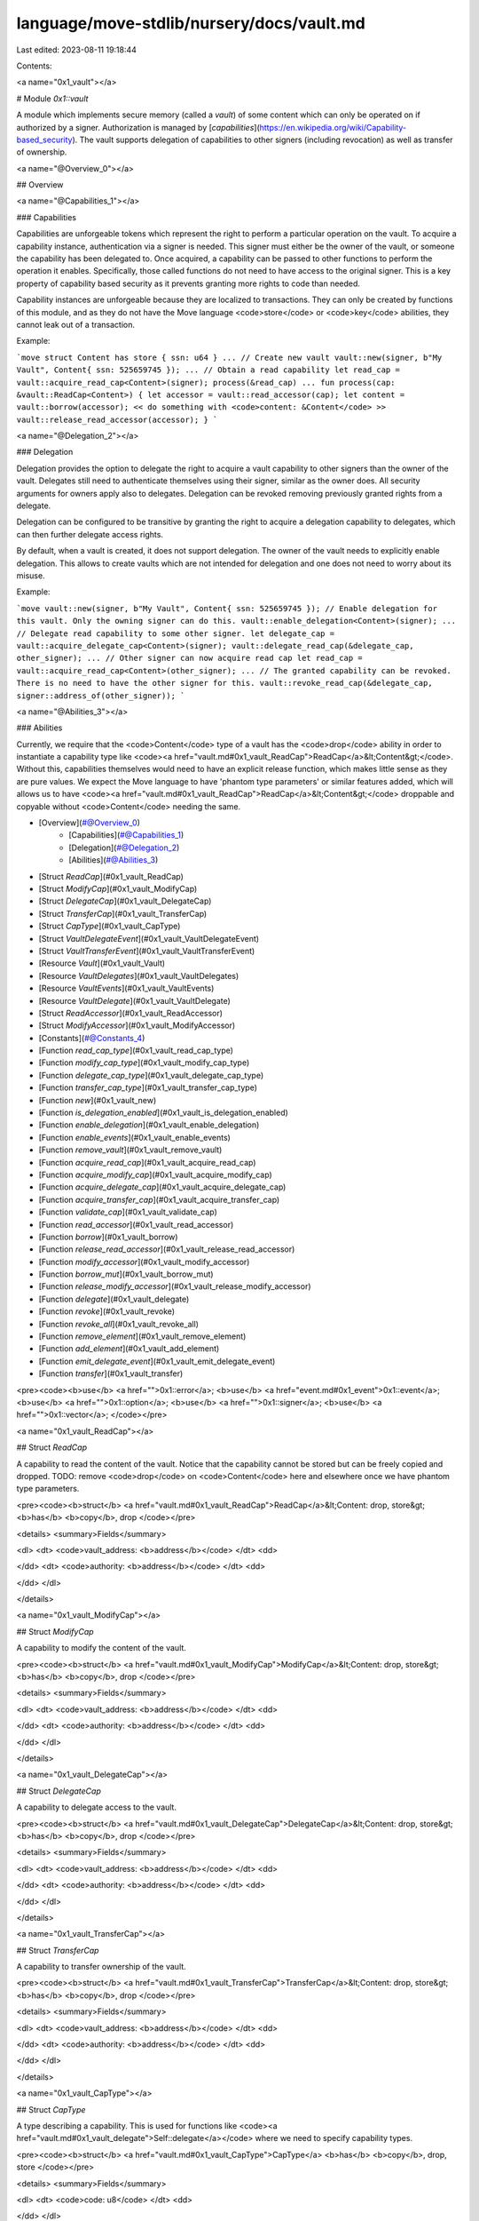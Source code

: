 language/move-stdlib/nursery/docs/vault.md
==========================================

Last edited: 2023-08-11 19:18:44

Contents:

.. code-block:: md

    
<a name="0x1_vault"></a>

# Module `0x1::vault`

A module which implements secure memory (called a *vault*) of some content which can only be operated
on if authorized by a signer. Authorization is managed by
[*capabilities*](https://en.wikipedia.org/wiki/Capability-based_security). The vault supports delegation
of capabilities to other signers (including revocation) as well as transfer of ownership.


<a name="@Overview_0"></a>

## Overview



<a name="@Capabilities_1"></a>

### Capabilities


Capabilities are unforgeable tokens which represent the right to perform a particular
operation on the vault. To acquire a capability instance, authentication via a signer is needed.
This signer must either be the owner of the vault, or someone the capability has been delegated to.
Once acquired, a capability can be passed to other functions to perform the operation it enables.
Specifically, those called functions do not need to have access to the original signer. This is a key
property of capability based security as it prevents granting more rights to code than needed.

Capability instances are unforgeable because they are localized to transactions. They can only be
created by functions of this module, and as they do not have the Move language <code>store</code> or <code>key</code> abilities,
they cannot leak out of a transaction.

Example:

```move
struct Content has store { ssn: u64 }
...
// Create new vault
vault::new(signer, b"My Vault", Content{ ssn: 525659745 });
...
// Obtain a read capability
let read_cap = vault::acquire_read_cap<Content>(signer);
process(&read_cap)
...
fun process(cap: &vault::ReadCap<Content>) {
let accessor = vault::read_accessor(cap);
let content = vault::borrow(accessor);
<< do something with <code>content: &Content</code> >>
vault::release_read_accessor(accessor);
}
```


<a name="@Delegation_2"></a>

### Delegation


Delegation provides the option to delegate the right to acquire a vault capability to other
signers than the owner of the vault. Delegates still need to authenticate themselves using their
signer, similar as the owner does. All security arguments for owners apply also to delegates.
Delegation can be revoked removing previously granted rights from a delegate.

Delegation can be configured to be transitive by granting the right to acquire a delegation capability
to delegates, which can then further delegate access rights.

By default, when a vault is created, it does not support delegation. The owner of the vault
needs to explicitly enable delegation. This allows to create vaults which are not intended for delegation
and one does not need to worry about its misuse.

Example:

```move
vault::new(signer, b"My Vault", Content{ ssn: 525659745 });
// Enable delegation for this vault. Only the owning signer can do this.
vault::enable_delegation<Content>(signer);
...
// Delegate read capability to some other signer.
let delegate_cap = vault::acquire_delegate_cap<Content>(signer);
vault::delegate_read_cap(&delegate_cap, other_signer);
...
// Other signer can now acquire read cap
let read_cap = vault::acquire_read_cap<Content>(other_signer);
...
// The granted capability can be revoked. There is no need to have the other signer for this.
vault::revoke_read_cap(&delegate_cap, signer::address_of(other_signer));
```


<a name="@Abilities_3"></a>

### Abilities


Currently, we require that the <code>Content</code> type of a vault has the <code>drop</code> ability in order to instantiate
a capability type like <code><a href="vault.md#0x1_vault_ReadCap">ReadCap</a>&lt;Content&gt;</code>. Without this, capabilities themselves would need to have an
explicit release function, which makes little sense as they are pure values. We expect the Move
language to have 'phantom type parameters' or similar features added, which will allows us to have
<code><a href="vault.md#0x1_vault_ReadCap">ReadCap</a>&lt;Content&gt;</code> droppable and copyable without <code>Content</code> needing the same.


-  [Overview](#@Overview_0)
    -  [Capabilities](#@Capabilities_1)
    -  [Delegation](#@Delegation_2)
    -  [Abilities](#@Abilities_3)
-  [Struct `ReadCap`](#0x1_vault_ReadCap)
-  [Struct `ModifyCap`](#0x1_vault_ModifyCap)
-  [Struct `DelegateCap`](#0x1_vault_DelegateCap)
-  [Struct `TransferCap`](#0x1_vault_TransferCap)
-  [Struct `CapType`](#0x1_vault_CapType)
-  [Struct `VaultDelegateEvent`](#0x1_vault_VaultDelegateEvent)
-  [Struct `VaultTransferEvent`](#0x1_vault_VaultTransferEvent)
-  [Resource `Vault`](#0x1_vault_Vault)
-  [Resource `VaultDelegates`](#0x1_vault_VaultDelegates)
-  [Resource `VaultEvents`](#0x1_vault_VaultEvents)
-  [Resource `VaultDelegate`](#0x1_vault_VaultDelegate)
-  [Struct `ReadAccessor`](#0x1_vault_ReadAccessor)
-  [Struct `ModifyAccessor`](#0x1_vault_ModifyAccessor)
-  [Constants](#@Constants_4)
-  [Function `read_cap_type`](#0x1_vault_read_cap_type)
-  [Function `modify_cap_type`](#0x1_vault_modify_cap_type)
-  [Function `delegate_cap_type`](#0x1_vault_delegate_cap_type)
-  [Function `transfer_cap_type`](#0x1_vault_transfer_cap_type)
-  [Function `new`](#0x1_vault_new)
-  [Function `is_delegation_enabled`](#0x1_vault_is_delegation_enabled)
-  [Function `enable_delegation`](#0x1_vault_enable_delegation)
-  [Function `enable_events`](#0x1_vault_enable_events)
-  [Function `remove_vault`](#0x1_vault_remove_vault)
-  [Function `acquire_read_cap`](#0x1_vault_acquire_read_cap)
-  [Function `acquire_modify_cap`](#0x1_vault_acquire_modify_cap)
-  [Function `acquire_delegate_cap`](#0x1_vault_acquire_delegate_cap)
-  [Function `acquire_transfer_cap`](#0x1_vault_acquire_transfer_cap)
-  [Function `validate_cap`](#0x1_vault_validate_cap)
-  [Function `read_accessor`](#0x1_vault_read_accessor)
-  [Function `borrow`](#0x1_vault_borrow)
-  [Function `release_read_accessor`](#0x1_vault_release_read_accessor)
-  [Function `modify_accessor`](#0x1_vault_modify_accessor)
-  [Function `borrow_mut`](#0x1_vault_borrow_mut)
-  [Function `release_modify_accessor`](#0x1_vault_release_modify_accessor)
-  [Function `delegate`](#0x1_vault_delegate)
-  [Function `revoke`](#0x1_vault_revoke)
-  [Function `revoke_all`](#0x1_vault_revoke_all)
-  [Function `remove_element`](#0x1_vault_remove_element)
-  [Function `add_element`](#0x1_vault_add_element)
-  [Function `emit_delegate_event`](#0x1_vault_emit_delegate_event)
-  [Function `transfer`](#0x1_vault_transfer)


<pre><code><b>use</b> <a href="">0x1::error</a>;
<b>use</b> <a href="event.md#0x1_event">0x1::event</a>;
<b>use</b> <a href="">0x1::option</a>;
<b>use</b> <a href="">0x1::signer</a>;
<b>use</b> <a href="">0x1::vector</a>;
</code></pre>



<a name="0x1_vault_ReadCap"></a>

## Struct `ReadCap`

A capability to read the content of the vault. Notice that the capability cannot be
stored but can be freely copied and dropped.
TODO: remove <code>drop</code> on <code>Content</code> here and elsewhere once we have phantom type parameters.


<pre><code><b>struct</b> <a href="vault.md#0x1_vault_ReadCap">ReadCap</a>&lt;Content: drop, store&gt; <b>has</b> <b>copy</b>, drop
</code></pre>



<details>
<summary>Fields</summary>


<dl>
<dt>
<code>vault_address: <b>address</b></code>
</dt>
<dd>

</dd>
<dt>
<code>authority: <b>address</b></code>
</dt>
<dd>

</dd>
</dl>


</details>

<a name="0x1_vault_ModifyCap"></a>

## Struct `ModifyCap`

A capability to modify the content of the vault.


<pre><code><b>struct</b> <a href="vault.md#0x1_vault_ModifyCap">ModifyCap</a>&lt;Content: drop, store&gt; <b>has</b> <b>copy</b>, drop
</code></pre>



<details>
<summary>Fields</summary>


<dl>
<dt>
<code>vault_address: <b>address</b></code>
</dt>
<dd>

</dd>
<dt>
<code>authority: <b>address</b></code>
</dt>
<dd>

</dd>
</dl>


</details>

<a name="0x1_vault_DelegateCap"></a>

## Struct `DelegateCap`

A capability to delegate access to the vault.


<pre><code><b>struct</b> <a href="vault.md#0x1_vault_DelegateCap">DelegateCap</a>&lt;Content: drop, store&gt; <b>has</b> <b>copy</b>, drop
</code></pre>



<details>
<summary>Fields</summary>


<dl>
<dt>
<code>vault_address: <b>address</b></code>
</dt>
<dd>

</dd>
<dt>
<code>authority: <b>address</b></code>
</dt>
<dd>

</dd>
</dl>


</details>

<a name="0x1_vault_TransferCap"></a>

## Struct `TransferCap`

A capability to transfer ownership of the vault.


<pre><code><b>struct</b> <a href="vault.md#0x1_vault_TransferCap">TransferCap</a>&lt;Content: drop, store&gt; <b>has</b> <b>copy</b>, drop
</code></pre>



<details>
<summary>Fields</summary>


<dl>
<dt>
<code>vault_address: <b>address</b></code>
</dt>
<dd>

</dd>
<dt>
<code>authority: <b>address</b></code>
</dt>
<dd>

</dd>
</dl>


</details>

<a name="0x1_vault_CapType"></a>

## Struct `CapType`

A type describing a capability. This is used for functions like <code><a href="vault.md#0x1_vault_delegate">Self::delegate</a></code> where we need to
specify capability types.


<pre><code><b>struct</b> <a href="vault.md#0x1_vault_CapType">CapType</a> <b>has</b> <b>copy</b>, drop, store
</code></pre>



<details>
<summary>Fields</summary>


<dl>
<dt>
<code>code: u8</code>
</dt>
<dd>

</dd>
</dl>


</details>

<a name="0x1_vault_VaultDelegateEvent"></a>

## Struct `VaultDelegateEvent`

An event which we generate on vault access delegation or revocation if event generation is enabled.


<pre><code><b>struct</b> <a href="vault.md#0x1_vault_VaultDelegateEvent">VaultDelegateEvent</a> <b>has</b> drop, store
</code></pre>



<details>
<summary>Fields</summary>


<dl>
<dt>
<code>metadata: <a href="">vector</a>&lt;u8&gt;</code>
</dt>
<dd>

</dd>
<dt>
<code>vault_address: <b>address</b></code>
</dt>
<dd>

</dd>
<dt>
<code>authority: <b>address</b></code>
</dt>
<dd>

</dd>
<dt>
<code>delegate: <b>address</b></code>
</dt>
<dd>

</dd>
<dt>
<code>cap: <a href="vault.md#0x1_vault_CapType">vault::CapType</a></code>
</dt>
<dd>

</dd>
<dt>
<code>is_revoked: bool</code>
</dt>
<dd>

</dd>
</dl>


</details>

<a name="0x1_vault_VaultTransferEvent"></a>

## Struct `VaultTransferEvent`

An event which we generate on vault transfer if event generation is enabled.


<pre><code><b>struct</b> <a href="vault.md#0x1_vault_VaultTransferEvent">VaultTransferEvent</a> <b>has</b> drop, store
</code></pre>



<details>
<summary>Fields</summary>


<dl>
<dt>
<code>metadata: <a href="">vector</a>&lt;u8&gt;</code>
</dt>
<dd>

</dd>
<dt>
<code>vault_address: <b>address</b></code>
</dt>
<dd>

</dd>
<dt>
<code>authority: <b>address</b></code>
</dt>
<dd>

</dd>
<dt>
<code>new_vault_address: <b>address</b></code>
</dt>
<dd>

</dd>
</dl>


</details>

<a name="0x1_vault_Vault"></a>

## Resource `Vault`

Private. The vault representation.


<pre><code><b>struct</b> <a href="vault.md#0x1_vault_Vault">Vault</a>&lt;Content: store&gt; <b>has</b> key
</code></pre>



<details>
<summary>Fields</summary>


<dl>
<dt>
<code>content: <a href="_Option">option::Option</a>&lt;Content&gt;</code>
</dt>
<dd>
 The content. If the option is empty, the content is currently moved into an
 accessor in order to work with it.
</dd>
</dl>


</details>

<a name="0x1_vault_VaultDelegates"></a>

## Resource `VaultDelegates`

Private. If the vault supports delegation, information about the delegates.


<pre><code><b>struct</b> <a href="vault.md#0x1_vault_VaultDelegates">VaultDelegates</a>&lt;Content: store&gt; <b>has</b> key
</code></pre>



<details>
<summary>Fields</summary>


<dl>
<dt>
<code>delegates: <a href="">vector</a>&lt;<b>address</b>&gt;</code>
</dt>
<dd>
 The currently authorized delegates.
</dd>
</dl>


</details>

<a name="0x1_vault_VaultEvents"></a>

## Resource `VaultEvents`

Private. If event generation is enabled, contains the event generators.


<pre><code><b>struct</b> <a href="vault.md#0x1_vault_VaultEvents">VaultEvents</a>&lt;Content: store&gt; <b>has</b> key
</code></pre>



<details>
<summary>Fields</summary>


<dl>
<dt>
<code>metadata: <a href="">vector</a>&lt;u8&gt;</code>
</dt>
<dd>
 Metadata which identifies this vault. This information is used
 in events generated by this module.
</dd>
<dt>
<code>delegate_events: <a href="event.md#0x1_event_EventHandle">event::EventHandle</a>&lt;<a href="vault.md#0x1_vault_VaultDelegateEvent">vault::VaultDelegateEvent</a>&gt;</code>
</dt>
<dd>
 Event handle for vault delegation.
</dd>
<dt>
<code>transfer_events: <a href="event.md#0x1_event_EventHandle">event::EventHandle</a>&lt;<a href="vault.md#0x1_vault_VaultTransferEvent">vault::VaultTransferEvent</a>&gt;</code>
</dt>
<dd>
 Event handle for vault transfer.
</dd>
</dl>


</details>

<a name="0x1_vault_VaultDelegate"></a>

## Resource `VaultDelegate`

Private. A value stored at a delegates address pointing to the owner of the vault. Also
describes the capabilities granted to this delegate.


<pre><code><b>struct</b> <a href="vault.md#0x1_vault_VaultDelegate">VaultDelegate</a>&lt;Content: store&gt; <b>has</b> key
</code></pre>



<details>
<summary>Fields</summary>


<dl>
<dt>
<code>vault_address: <b>address</b></code>
</dt>
<dd>

</dd>
<dt>
<code>granted_caps: <a href="">vector</a>&lt;<a href="vault.md#0x1_vault_CapType">vault::CapType</a>&gt;</code>
</dt>
<dd>

</dd>
</dl>


</details>

<a name="0x1_vault_ReadAccessor"></a>

## Struct `ReadAccessor`

A read accessor for the content of the vault.


<pre><code><b>struct</b> <a href="vault.md#0x1_vault_ReadAccessor">ReadAccessor</a>&lt;Content: drop, store&gt;
</code></pre>



<details>
<summary>Fields</summary>


<dl>
<dt>
<code>content: Content</code>
</dt>
<dd>

</dd>
<dt>
<code>vault_address: <b>address</b></code>
</dt>
<dd>

</dd>
</dl>


</details>

<a name="0x1_vault_ModifyAccessor"></a>

## Struct `ModifyAccessor`

A modify accessor for the content of the vault.


<pre><code><b>struct</b> <a href="vault.md#0x1_vault_ModifyAccessor">ModifyAccessor</a>&lt;Content: drop, store&gt;
</code></pre>



<details>
<summary>Fields</summary>


<dl>
<dt>
<code>content: Content</code>
</dt>
<dd>

</dd>
<dt>
<code>vault_address: <b>address</b></code>
</dt>
<dd>

</dd>
</dl>


</details>

<a name="@Constants_4"></a>

## Constants


<a name="0x1_vault_EDELEGATE"></a>



<pre><code><b>const</b> <a href="vault.md#0x1_vault_EDELEGATE">EDELEGATE</a>: u64 = 1;
</code></pre>



<a name="0x1_vault_EACCESSOR_INCONSISTENCY"></a>



<pre><code><b>const</b> <a href="vault.md#0x1_vault_EACCESSOR_INCONSISTENCY">EACCESSOR_INCONSISTENCY</a>: u64 = 3;
</code></pre>



<a name="0x1_vault_EACCESSOR_IN_USE"></a>



<pre><code><b>const</b> <a href="vault.md#0x1_vault_EACCESSOR_IN_USE">EACCESSOR_IN_USE</a>: u64 = 2;
</code></pre>



<a name="0x1_vault_EDELEGATE_TO_SELF"></a>



<pre><code><b>const</b> <a href="vault.md#0x1_vault_EDELEGATE_TO_SELF">EDELEGATE_TO_SELF</a>: u64 = 4;
</code></pre>



<a name="0x1_vault_EDELEGATION_NOT_ENABLED"></a>



<pre><code><b>const</b> <a href="vault.md#0x1_vault_EDELEGATION_NOT_ENABLED">EDELEGATION_NOT_ENABLED</a>: u64 = 5;
</code></pre>



<a name="0x1_vault_EEVENT"></a>



<pre><code><b>const</b> <a href="vault.md#0x1_vault_EEVENT">EEVENT</a>: u64 = 6;
</code></pre>



<a name="0x1_vault_EVAULT"></a>



<pre><code><b>const</b> <a href="vault.md#0x1_vault_EVAULT">EVAULT</a>: u64 = 0;
</code></pre>



<a name="0x1_vault_read_cap_type"></a>

## Function `read_cap_type`

Creates a read capability type.


<pre><code><b>public</b> <b>fun</b> <a href="vault.md#0x1_vault_read_cap_type">read_cap_type</a>(): <a href="vault.md#0x1_vault_CapType">vault::CapType</a>
</code></pre>



<details>
<summary>Implementation</summary>


<pre><code><b>public</b> <b>fun</b> <a href="vault.md#0x1_vault_read_cap_type">read_cap_type</a>(): <a href="vault.md#0x1_vault_CapType">CapType</a> { <a href="vault.md#0x1_vault_CapType">CapType</a>{ code : 0 } }
</code></pre>



</details>

<a name="0x1_vault_modify_cap_type"></a>

## Function `modify_cap_type`

Creates a modify  capability type.


<pre><code><b>public</b> <b>fun</b> <a href="vault.md#0x1_vault_modify_cap_type">modify_cap_type</a>(): <a href="vault.md#0x1_vault_CapType">vault::CapType</a>
</code></pre>



<details>
<summary>Implementation</summary>


<pre><code><b>public</b> <b>fun</b> <a href="vault.md#0x1_vault_modify_cap_type">modify_cap_type</a>(): <a href="vault.md#0x1_vault_CapType">CapType</a> { <a href="vault.md#0x1_vault_CapType">CapType</a>{ code : 1 } }
</code></pre>



</details>

<a name="0x1_vault_delegate_cap_type"></a>

## Function `delegate_cap_type`

Creates a delegate  capability type.


<pre><code><b>public</b> <b>fun</b> <a href="vault.md#0x1_vault_delegate_cap_type">delegate_cap_type</a>(): <a href="vault.md#0x1_vault_CapType">vault::CapType</a>
</code></pre>



<details>
<summary>Implementation</summary>


<pre><code><b>public</b> <b>fun</b> <a href="vault.md#0x1_vault_delegate_cap_type">delegate_cap_type</a>(): <a href="vault.md#0x1_vault_CapType">CapType</a> { <a href="vault.md#0x1_vault_CapType">CapType</a>{ code : 2 } }
</code></pre>



</details>

<a name="0x1_vault_transfer_cap_type"></a>

## Function `transfer_cap_type`

Creates a transfer  capability type.


<pre><code><b>public</b> <b>fun</b> <a href="vault.md#0x1_vault_transfer_cap_type">transfer_cap_type</a>(): <a href="vault.md#0x1_vault_CapType">vault::CapType</a>
</code></pre>



<details>
<summary>Implementation</summary>


<pre><code><b>public</b> <b>fun</b> <a href="vault.md#0x1_vault_transfer_cap_type">transfer_cap_type</a>(): <a href="vault.md#0x1_vault_CapType">CapType</a> { <a href="vault.md#0x1_vault_CapType">CapType</a>{ code : 3 } }
</code></pre>



</details>

<a name="0x1_vault_new"></a>

## Function `new`

Creates new vault for the given signer. The vault is populated with the <code>initial_content</code>.


<pre><code><b>public</b> <b>fun</b> <a href="vault.md#0x1_vault_new">new</a>&lt;Content: store&gt;(owner: &<a href="">signer</a>, initial_content: Content)
</code></pre>



<details>
<summary>Implementation</summary>


<pre><code><b>public</b> <b>fun</b> <a href="vault.md#0x1_vault_new">new</a>&lt;Content: store&gt;(owner: &<a href="">signer</a>,  initial_content: Content) {
    <b>let</b> addr = <a href="_address_of">signer::address_of</a>(owner);
    <b>assert</b>!(!<b>exists</b>&lt;<a href="vault.md#0x1_vault_Vault">Vault</a>&lt;Content&gt;&gt;(addr), <a href="_already_exists">error::already_exists</a>(<a href="vault.md#0x1_vault_EVAULT">EVAULT</a>));
    <b>move_to</b>&lt;<a href="vault.md#0x1_vault_Vault">Vault</a>&lt;Content&gt;&gt;(
        owner,
        <a href="vault.md#0x1_vault_Vault">Vault</a>{
            content: <a href="_some">option::some</a>(initial_content)
        }
    )
}
</code></pre>



</details>

<a name="0x1_vault_is_delegation_enabled"></a>

## Function `is_delegation_enabled`

Returns <code><b>true</b></code> if the delegation functionality has been enabled.
Returns <code><b>false</b></code> otherwise.


<pre><code><b>public</b> <b>fun</b> <a href="vault.md#0x1_vault_is_delegation_enabled">is_delegation_enabled</a>&lt;Content: store&gt;(owner: &<a href="">signer</a>): bool
</code></pre>



<details>
<summary>Implementation</summary>


<pre><code><b>public</b> <b>fun</b> <a href="vault.md#0x1_vault_is_delegation_enabled">is_delegation_enabled</a>&lt;Content: store&gt;(owner: &<a href="">signer</a>): bool {
    <b>let</b> addr = <a href="_address_of">signer::address_of</a>(owner);
    <b>assert</b>!(<b>exists</b>&lt;<a href="vault.md#0x1_vault_Vault">Vault</a>&lt;Content&gt;&gt;(addr), <a href="_not_found">error::not_found</a>(<a href="vault.md#0x1_vault_EVAULT">EVAULT</a>));
    <b>exists</b>&lt;<a href="vault.md#0x1_vault_VaultDelegates">VaultDelegates</a>&lt;Content&gt;&gt;(addr)
}
</code></pre>



</details>

<a name="0x1_vault_enable_delegation"></a>

## Function `enable_delegation`

Enables delegation functionality for this vault. By default, vaults to not support delegation.


<pre><code><b>public</b> <b>fun</b> <a href="vault.md#0x1_vault_enable_delegation">enable_delegation</a>&lt;Content: store&gt;(owner: &<a href="">signer</a>)
</code></pre>



<details>
<summary>Implementation</summary>


<pre><code><b>public</b> <b>fun</b> <a href="vault.md#0x1_vault_enable_delegation">enable_delegation</a>&lt;Content: store&gt;(owner: &<a href="">signer</a>) {
    <b>assert</b>!(!<a href="vault.md#0x1_vault_is_delegation_enabled">is_delegation_enabled</a>&lt;Content&gt;(owner), <a href="_already_exists">error::already_exists</a>(<a href="vault.md#0x1_vault_EDELEGATE">EDELEGATE</a>));
    <b>move_to</b>&lt;<a href="vault.md#0x1_vault_VaultDelegates">VaultDelegates</a>&lt;Content&gt;&gt;(owner, <a href="vault.md#0x1_vault_VaultDelegates">VaultDelegates</a>{delegates: <a href="_empty">vector::empty</a>()})
}
</code></pre>



</details>

<a name="0x1_vault_enable_events"></a>

## Function `enable_events`

Enables event generation for this vault. This passed metadata is used to identify
the vault in events.


<pre><code><b>public</b> <b>fun</b> <a href="vault.md#0x1_vault_enable_events">enable_events</a>&lt;Content: store&gt;(owner: &<a href="">signer</a>, metadata: <a href="">vector</a>&lt;u8&gt;)
</code></pre>



<details>
<summary>Implementation</summary>


<pre><code><b>public</b> <b>fun</b> <a href="vault.md#0x1_vault_enable_events">enable_events</a>&lt;Content: store&gt;(owner: &<a href="">signer</a>, metadata: <a href="">vector</a>&lt;u8&gt;) {
    <b>let</b> addr = <a href="_address_of">signer::address_of</a>(owner);
    <b>assert</b>!(<b>exists</b>&lt;<a href="vault.md#0x1_vault_Vault">Vault</a>&lt;Content&gt;&gt;(addr), <a href="_not_found">error::not_found</a>(<a href="vault.md#0x1_vault_EVAULT">EVAULT</a>));
    <b>assert</b>!(!<b>exists</b>&lt;<a href="vault.md#0x1_vault_VaultEvents">VaultEvents</a>&lt;Content&gt;&gt;(addr), <a href="_already_exists">error::already_exists</a>(<a href="vault.md#0x1_vault_EEVENT">EEVENT</a>));
    <b>move_to</b>&lt;<a href="vault.md#0x1_vault_VaultEvents">VaultEvents</a>&lt;Content&gt;&gt;(
        owner,
        <a href="vault.md#0x1_vault_VaultEvents">VaultEvents</a>{
            metadata,
            delegate_events: <a href="event.md#0x1_event_new_event_handle">event::new_event_handle</a>&lt;<a href="vault.md#0x1_vault_VaultDelegateEvent">VaultDelegateEvent</a>&gt;(owner),
            transfer_events: <a href="event.md#0x1_event_new_event_handle">event::new_event_handle</a>&lt;<a href="vault.md#0x1_vault_VaultTransferEvent">VaultTransferEvent</a>&gt;(owner),
        }
    );
}
</code></pre>



</details>

<a name="0x1_vault_remove_vault"></a>

## Function `remove_vault`

Removes a vault and all its associated data, returning the current content. In order for
this to succeed, there must be no active accessor for the vault.


<pre><code><b>public</b> <b>fun</b> <a href="vault.md#0x1_vault_remove_vault">remove_vault</a>&lt;Content: drop, store&gt;(owner: &<a href="">signer</a>): Content
</code></pre>



<details>
<summary>Implementation</summary>


<pre><code><b>public</b> <b>fun</b> <a href="vault.md#0x1_vault_remove_vault">remove_vault</a>&lt;Content: store + drop&gt;(owner: &<a href="">signer</a>): Content
<b>acquires</b> <a href="vault.md#0x1_vault_Vault">Vault</a>, <a href="vault.md#0x1_vault_VaultDelegates">VaultDelegates</a>, <a href="vault.md#0x1_vault_VaultDelegate">VaultDelegate</a>, <a href="vault.md#0x1_vault_VaultEvents">VaultEvents</a> {
    <b>let</b> addr = <a href="_address_of">signer::address_of</a>(owner);
    <b>assert</b>!(<b>exists</b>&lt;<a href="vault.md#0x1_vault_Vault">Vault</a>&lt;Content&gt;&gt;(addr), <a href="_not_found">error::not_found</a>(<a href="vault.md#0x1_vault_EVAULT">EVAULT</a>));
    <b>let</b> <a href="vault.md#0x1_vault_Vault">Vault</a>{content} = <b>move_from</b>&lt;<a href="vault.md#0x1_vault_Vault">Vault</a>&lt;Content&gt;&gt;(addr);
    <b>assert</b>!(<a href="_is_some">option::is_some</a>(&content), <a href="_invalid_state">error::invalid_state</a>(<a href="vault.md#0x1_vault_EACCESSOR_IN_USE">EACCESSOR_IN_USE</a>));

    <b>if</b> (<b>exists</b>&lt;<a href="vault.md#0x1_vault_VaultDelegates">VaultDelegates</a>&lt;Content&gt;&gt;(addr)) {
        <b>let</b> delegate_cap = <a href="vault.md#0x1_vault_DelegateCap">DelegateCap</a>&lt;Content&gt;{vault_address: addr, authority: addr};
        <a href="vault.md#0x1_vault_revoke_all">revoke_all</a>(&delegate_cap);
    };
    <b>if</b> (<b>exists</b>&lt;<a href="vault.md#0x1_vault_VaultEvents">VaultEvents</a>&lt;Content&gt;&gt;(addr)) {
        <b>let</b> <a href="vault.md#0x1_vault_VaultEvents">VaultEvents</a>{metadata: _metadata, delegate_events, transfer_events} =
            <b>move_from</b>&lt;<a href="vault.md#0x1_vault_VaultEvents">VaultEvents</a>&lt;Content&gt;&gt;(addr);
        <a href="event.md#0x1_event_destroy_handle">event::destroy_handle</a>(delegate_events);
        <a href="event.md#0x1_event_destroy_handle">event::destroy_handle</a>(transfer_events);
    };

    <a href="_extract">option::extract</a>(&<b>mut</b> content)
}
</code></pre>



</details>

<a name="0x1_vault_acquire_read_cap"></a>

## Function `acquire_read_cap`

Acquires the capability to read the vault. The passed signer must either be the owner
of the vault or a delegate with appropriate access.


<pre><code><b>public</b> <b>fun</b> <a href="vault.md#0x1_vault_acquire_read_cap">acquire_read_cap</a>&lt;Content: drop, store&gt;(requester: &<a href="">signer</a>): <a href="vault.md#0x1_vault_ReadCap">vault::ReadCap</a>&lt;Content&gt;
</code></pre>



<details>
<summary>Implementation</summary>


<pre><code><b>public</b> <b>fun</b> <a href="vault.md#0x1_vault_acquire_read_cap">acquire_read_cap</a>&lt;Content: store + drop&gt;(requester: &<a href="">signer</a>): <a href="vault.md#0x1_vault_ReadCap">ReadCap</a>&lt;Content&gt;
<b>acquires</b> <a href="vault.md#0x1_vault_VaultDelegate">VaultDelegate</a> {
    <b>let</b> (vault_address, authority) = <a href="vault.md#0x1_vault_validate_cap">validate_cap</a>&lt;Content&gt;(requester, <a href="vault.md#0x1_vault_read_cap_type">read_cap_type</a>());
    <a href="vault.md#0x1_vault_ReadCap">ReadCap</a>{ vault_address, authority }
}
</code></pre>



</details>

<a name="0x1_vault_acquire_modify_cap"></a>

## Function `acquire_modify_cap`

Acquires the capability to modify the vault. The passed signer must either be the owner
of the vault or a delegate with appropriate access.


<pre><code><b>public</b> <b>fun</b> <a href="vault.md#0x1_vault_acquire_modify_cap">acquire_modify_cap</a>&lt;Content: drop, store&gt;(requester: &<a href="">signer</a>): <a href="vault.md#0x1_vault_ModifyCap">vault::ModifyCap</a>&lt;Content&gt;
</code></pre>



<details>
<summary>Implementation</summary>


<pre><code><b>public</b> <b>fun</b> <a href="vault.md#0x1_vault_acquire_modify_cap">acquire_modify_cap</a>&lt;Content: store + drop&gt;(requester: &<a href="">signer</a>): <a href="vault.md#0x1_vault_ModifyCap">ModifyCap</a>&lt;Content&gt;
<b>acquires</b> <a href="vault.md#0x1_vault_VaultDelegate">VaultDelegate</a> {
    <b>let</b> (vault_address, authority) = <a href="vault.md#0x1_vault_validate_cap">validate_cap</a>&lt;Content&gt;(requester, <a href="vault.md#0x1_vault_modify_cap_type">modify_cap_type</a>());
    <a href="vault.md#0x1_vault_ModifyCap">ModifyCap</a>{ vault_address, authority }
}
</code></pre>



</details>

<a name="0x1_vault_acquire_delegate_cap"></a>

## Function `acquire_delegate_cap`

Acquires the capability to delegate access to the vault. The passed signer must either be the owner
of the vault or a delegate with appropriate access.


<pre><code><b>public</b> <b>fun</b> <a href="vault.md#0x1_vault_acquire_delegate_cap">acquire_delegate_cap</a>&lt;Content: drop, store&gt;(requester: &<a href="">signer</a>): <a href="vault.md#0x1_vault_DelegateCap">vault::DelegateCap</a>&lt;Content&gt;
</code></pre>



<details>
<summary>Implementation</summary>


<pre><code><b>public</b> <b>fun</b> <a href="vault.md#0x1_vault_acquire_delegate_cap">acquire_delegate_cap</a>&lt;Content: store + drop&gt;(requester: &<a href="">signer</a>): <a href="vault.md#0x1_vault_DelegateCap">DelegateCap</a>&lt;Content&gt;
<b>acquires</b> <a href="vault.md#0x1_vault_VaultDelegate">VaultDelegate</a> {
    <b>let</b> (vault_address, authority) = <a href="vault.md#0x1_vault_validate_cap">validate_cap</a>&lt;Content&gt;(requester, <a href="vault.md#0x1_vault_delegate_cap_type">delegate_cap_type</a>());
    <a href="vault.md#0x1_vault_DelegateCap">DelegateCap</a>{ vault_address, authority }
}
</code></pre>



</details>

<a name="0x1_vault_acquire_transfer_cap"></a>

## Function `acquire_transfer_cap`

Acquires the capability to transfer the vault. The passed signer must either be the owner
of the vault or a delegate with appropriate access.


<pre><code><b>public</b> <b>fun</b> <a href="vault.md#0x1_vault_acquire_transfer_cap">acquire_transfer_cap</a>&lt;Content: drop, store&gt;(requester: &<a href="">signer</a>): <a href="vault.md#0x1_vault_TransferCap">vault::TransferCap</a>&lt;Content&gt;
</code></pre>



<details>
<summary>Implementation</summary>


<pre><code><b>public</b> <b>fun</b> <a href="vault.md#0x1_vault_acquire_transfer_cap">acquire_transfer_cap</a>&lt;Content: store + drop&gt;(requester: &<a href="">signer</a>): <a href="vault.md#0x1_vault_TransferCap">TransferCap</a>&lt;Content&gt;
<b>acquires</b> <a href="vault.md#0x1_vault_VaultDelegate">VaultDelegate</a> {
    <b>let</b> (vault_address, authority) = <a href="vault.md#0x1_vault_validate_cap">validate_cap</a>&lt;Content&gt;(requester, <a href="vault.md#0x1_vault_transfer_cap_type">transfer_cap_type</a>());
    <a href="vault.md#0x1_vault_TransferCap">TransferCap</a>{ vault_address, authority }
}
</code></pre>



</details>

<a name="0x1_vault_validate_cap"></a>

## Function `validate_cap`

Private. Validates whether a capability can be acquired by the given signer. Returns the
pair of the vault address and the used authority.


<pre><code><b>fun</b> <a href="vault.md#0x1_vault_validate_cap">validate_cap</a>&lt;Content: drop, store&gt;(requester: &<a href="">signer</a>, cap: <a href="vault.md#0x1_vault_CapType">vault::CapType</a>): (<b>address</b>, <b>address</b>)
</code></pre>



<details>
<summary>Implementation</summary>


<pre><code><b>fun</b> <a href="vault.md#0x1_vault_validate_cap">validate_cap</a>&lt;Content: store + drop&gt;(requester: &<a href="">signer</a>, cap: <a href="vault.md#0x1_vault_CapType">CapType</a>): (<b>address</b>, <b>address</b>)
<b>acquires</b> <a href="vault.md#0x1_vault_VaultDelegate">VaultDelegate</a> {
    <b>let</b> addr = <a href="_address_of">signer::address_of</a>(requester);
    <b>if</b> (<b>exists</b>&lt;<a href="vault.md#0x1_vault_VaultDelegate">VaultDelegate</a>&lt;Content&gt;&gt;(addr)) {
        // The <a href="">signer</a> is a delegate. Check it's granted capabilities.
        <b>let</b> delegate = <b>borrow_global</b>&lt;<a href="vault.md#0x1_vault_VaultDelegate">VaultDelegate</a>&lt;Content&gt;&gt;(addr);
        <b>assert</b>!(<a href="_contains">vector::contains</a>(&delegate.granted_caps, &cap), <a href="_permission_denied">error::permission_denied</a>(<a href="vault.md#0x1_vault_EDELEGATE">EDELEGATE</a>));
        (delegate.vault_address, addr)
    } <b>else</b> {
        // If it is not a delegate, it must be the owner <b>to</b> succeed.
        <b>assert</b>!(<b>exists</b>&lt;<a href="vault.md#0x1_vault_Vault">Vault</a>&lt;Content&gt;&gt;(addr), <a href="_not_found">error::not_found</a>(<a href="vault.md#0x1_vault_EVAULT">EVAULT</a>));
        (addr, addr)
    }
}
</code></pre>



</details>

<a name="0x1_vault_read_accessor"></a>

## Function `read_accessor`

Creates a read accessor for the content in the vault based on a read capability.

Only one accessor (whether read or modify) for the same vault can exist at a time, and this
function will abort if one is in use. An accessor must be explicitly released using
<code><a href="vault.md#0x1_vault_release_read_accessor">Self::release_read_accessor</a></code>.


<pre><code><b>public</b> <b>fun</b> <a href="vault.md#0x1_vault_read_accessor">read_accessor</a>&lt;Content: drop, store&gt;(cap: &<a href="vault.md#0x1_vault_ReadCap">vault::ReadCap</a>&lt;Content&gt;): <a href="vault.md#0x1_vault_ReadAccessor">vault::ReadAccessor</a>&lt;Content&gt;
</code></pre>



<details>
<summary>Implementation</summary>


<pre><code><b>public</b> <b>fun</b> <a href="vault.md#0x1_vault_read_accessor">read_accessor</a>&lt;Content: store + drop&gt;(cap: &<a href="vault.md#0x1_vault_ReadCap">ReadCap</a>&lt;Content&gt;): <a href="vault.md#0x1_vault_ReadAccessor">ReadAccessor</a>&lt;Content&gt;
<b>acquires</b> <a href="vault.md#0x1_vault_Vault">Vault</a> {
    <b>let</b> content = &<b>mut</b> <b>borrow_global_mut</b>&lt;<a href="vault.md#0x1_vault_Vault">Vault</a>&lt;Content&gt;&gt;(cap.vault_address).content;
    <b>assert</b>!(<a href="_is_some">option::is_some</a>(content), <a href="_invalid_state">error::invalid_state</a>(<a href="vault.md#0x1_vault_EACCESSOR_IN_USE">EACCESSOR_IN_USE</a>));
    <a href="vault.md#0x1_vault_ReadAccessor">ReadAccessor</a>{ vault_address: cap.vault_address, content: <a href="_extract">option::extract</a>(content) }
}
</code></pre>



</details>

<a name="0x1_vault_borrow"></a>

## Function `borrow`

Returns a reference to the content represented by a read accessor.


<pre><code><b>public</b> <b>fun</b> <a href="vault.md#0x1_vault_borrow">borrow</a>&lt;Content: drop, store&gt;(accessor: &<a href="vault.md#0x1_vault_ReadAccessor">vault::ReadAccessor</a>&lt;Content&gt;): &Content
</code></pre>



<details>
<summary>Implementation</summary>


<pre><code><b>public</b> <b>fun</b> <a href="vault.md#0x1_vault_borrow">borrow</a>&lt;Content: store + drop&gt;(accessor: &<a href="vault.md#0x1_vault_ReadAccessor">ReadAccessor</a>&lt;Content&gt;): &Content {
    &accessor.content
}
</code></pre>



</details>

<a name="0x1_vault_release_read_accessor"></a>

## Function `release_read_accessor`

Releases read accessor.


<pre><code><b>public</b> <b>fun</b> <a href="vault.md#0x1_vault_release_read_accessor">release_read_accessor</a>&lt;Content: drop, store&gt;(accessor: <a href="vault.md#0x1_vault_ReadAccessor">vault::ReadAccessor</a>&lt;Content&gt;)
</code></pre>



<details>
<summary>Implementation</summary>


<pre><code><b>public</b> <b>fun</b> <a href="vault.md#0x1_vault_release_read_accessor">release_read_accessor</a>&lt;Content: store + drop&gt;(accessor: <a href="vault.md#0x1_vault_ReadAccessor">ReadAccessor</a>&lt;Content&gt;)
<b>acquires</b> <a href="vault.md#0x1_vault_Vault">Vault</a> {
    <b>let</b> <a href="vault.md#0x1_vault_ReadAccessor">ReadAccessor</a>{ content: new_content, vault_address } = accessor;
    <b>let</b> content = &<b>mut</b> <b>borrow_global_mut</b>&lt;<a href="vault.md#0x1_vault_Vault">Vault</a>&lt;Content&gt;&gt;(vault_address).content;
    // We (should be/are) able <b>to</b> prove that the below cannot happen, but we leave the assertion
    // here anyway for double safety.
    <b>assert</b>!(<a href="_is_none">option::is_none</a>(content), <a href="_internal">error::internal</a>(<a href="vault.md#0x1_vault_EACCESSOR_INCONSISTENCY">EACCESSOR_INCONSISTENCY</a>));
    <a href="_fill">option::fill</a>(content, new_content);
}
</code></pre>



</details>

<a name="0x1_vault_modify_accessor"></a>

## Function `modify_accessor`

Creates a modify accessor for the content in the vault based on a modify capability. This
is similar like <code><a href="vault.md#0x1_vault_read_accessor">Self::read_accessor</a></code> but the returned accessor will allow to mutate
the content.


<pre><code><b>public</b> <b>fun</b> <a href="vault.md#0x1_vault_modify_accessor">modify_accessor</a>&lt;Content: drop, store&gt;(cap: &<a href="vault.md#0x1_vault_ModifyCap">vault::ModifyCap</a>&lt;Content&gt;): <a href="vault.md#0x1_vault_ModifyAccessor">vault::ModifyAccessor</a>&lt;Content&gt;
</code></pre>



<details>
<summary>Implementation</summary>


<pre><code><b>public</b> <b>fun</b> <a href="vault.md#0x1_vault_modify_accessor">modify_accessor</a>&lt;Content: store + drop&gt;(cap: &<a href="vault.md#0x1_vault_ModifyCap">ModifyCap</a>&lt;Content&gt;): <a href="vault.md#0x1_vault_ModifyAccessor">ModifyAccessor</a>&lt;Content&gt;
<b>acquires</b> <a href="vault.md#0x1_vault_Vault">Vault</a> {
    <b>let</b> content = &<b>mut</b> <b>borrow_global_mut</b>&lt;<a href="vault.md#0x1_vault_Vault">Vault</a>&lt;Content&gt;&gt;(cap.vault_address).content;
    <b>assert</b>!(<a href="_is_some">option::is_some</a>(content), <a href="_invalid_state">error::invalid_state</a>(<a href="vault.md#0x1_vault_EACCESSOR_IN_USE">EACCESSOR_IN_USE</a>));
    <a href="vault.md#0x1_vault_ModifyAccessor">ModifyAccessor</a>{ vault_address: cap.vault_address, content: <a href="_extract">option::extract</a>(content) }
}
</code></pre>



</details>

<a name="0x1_vault_borrow_mut"></a>

## Function `borrow_mut`

Returns a mutable reference to the content represented by a modify accessor.


<pre><code><b>public</b> <b>fun</b> <a href="vault.md#0x1_vault_borrow_mut">borrow_mut</a>&lt;Content: drop, store&gt;(accessor: &<b>mut</b> <a href="vault.md#0x1_vault_ModifyAccessor">vault::ModifyAccessor</a>&lt;Content&gt;): &<b>mut</b> Content
</code></pre>



<details>
<summary>Implementation</summary>


<pre><code><b>public</b> <b>fun</b> <a href="vault.md#0x1_vault_borrow_mut">borrow_mut</a>&lt;Content: store + drop&gt;(accessor: &<b>mut</b> <a href="vault.md#0x1_vault_ModifyAccessor">ModifyAccessor</a>&lt;Content&gt;): &<b>mut</b> Content {
    &<b>mut</b> accessor.content
}
</code></pre>



</details>

<a name="0x1_vault_release_modify_accessor"></a>

## Function `release_modify_accessor`

Releases a modify accessor. This will ensure that any modifications are written back
to the vault.


<pre><code><b>public</b> <b>fun</b> <a href="vault.md#0x1_vault_release_modify_accessor">release_modify_accessor</a>&lt;Content: drop, store&gt;(accessor: <a href="vault.md#0x1_vault_ModifyAccessor">vault::ModifyAccessor</a>&lt;Content&gt;)
</code></pre>



<details>
<summary>Implementation</summary>


<pre><code><b>public</b> <b>fun</b> <a href="vault.md#0x1_vault_release_modify_accessor">release_modify_accessor</a>&lt;Content: store + drop&gt;(accessor: <a href="vault.md#0x1_vault_ModifyAccessor">ModifyAccessor</a>&lt;Content&gt;)
<b>acquires</b> <a href="vault.md#0x1_vault_Vault">Vault</a> {
    <b>let</b> <a href="vault.md#0x1_vault_ModifyAccessor">ModifyAccessor</a>{ content: new_content, vault_address } = accessor;
    <b>let</b> content = &<b>mut</b> <b>borrow_global_mut</b>&lt;<a href="vault.md#0x1_vault_Vault">Vault</a>&lt;Content&gt;&gt;(vault_address).content;
    // We (should be/are) able <b>to</b> prove that the below cannot happen, but we leave the assertion
    // here anyway for double safety.
    <b>assert</b>!(<a href="_is_none">option::is_none</a>(content), <a href="_internal">error::internal</a>(<a href="vault.md#0x1_vault_EACCESSOR_INCONSISTENCY">EACCESSOR_INCONSISTENCY</a>));
    <a href="_fill">option::fill</a>(content, new_content);
}
</code></pre>



</details>

<a name="0x1_vault_delegate"></a>

## Function `delegate`

Delegates the right to acquire a capability of the given type. Delegation must have been enabled
during vault creation for this to succeed.


<pre><code><b>public</b> <b>fun</b> <a href="vault.md#0x1_vault_delegate">delegate</a>&lt;Content: drop, store&gt;(cap: &<a href="vault.md#0x1_vault_DelegateCap">vault::DelegateCap</a>&lt;Content&gt;, to_signer: &<a href="">signer</a>, cap_type: <a href="vault.md#0x1_vault_CapType">vault::CapType</a>)
</code></pre>



<details>
<summary>Implementation</summary>


<pre><code><b>public</b> <b>fun</b> <a href="vault.md#0x1_vault_delegate">delegate</a>&lt;Content: store + drop&gt;(cap: &<a href="vault.md#0x1_vault_DelegateCap">DelegateCap</a>&lt;Content&gt;, to_signer: &<a href="">signer</a>, cap_type: <a href="vault.md#0x1_vault_CapType">CapType</a>)
<b>acquires</b> <a href="vault.md#0x1_vault_VaultDelegates">VaultDelegates</a>, <a href="vault.md#0x1_vault_VaultDelegate">VaultDelegate</a>, <a href="vault.md#0x1_vault_VaultEvents">VaultEvents</a> {
    <b>assert</b>!(
        <b>exists</b>&lt;<a href="vault.md#0x1_vault_VaultDelegates">VaultDelegates</a>&lt;Content&gt;&gt;(cap.vault_address),
        <a href="_invalid_state">error::invalid_state</a>(<a href="vault.md#0x1_vault_EDELEGATION_NOT_ENABLED">EDELEGATION_NOT_ENABLED</a>)
    );

    <b>let</b> addr = <a href="_address_of">signer::address_of</a>(to_signer);
    <b>assert</b>!(addr != cap.vault_address, <a href="_invalid_argument">error::invalid_argument</a>(<a href="vault.md#0x1_vault_EDELEGATE_TO_SELF">EDELEGATE_TO_SELF</a>));

    <b>if</b> (!<b>exists</b>&lt;<a href="vault.md#0x1_vault_VaultDelegate">VaultDelegate</a>&lt;Content&gt;&gt;(addr)) {
        // Create <a href="vault.md#0x1_vault_VaultDelegate">VaultDelegate</a> <b>if</b> it is not yet existing.
        <b>move_to</b>&lt;<a href="vault.md#0x1_vault_VaultDelegate">VaultDelegate</a>&lt;Content&gt;&gt;(
            to_signer,
            <a href="vault.md#0x1_vault_VaultDelegate">VaultDelegate</a>{vault_address: cap.vault_address, granted_caps: <a href="_empty">vector::empty</a>()}
        );
        // Add the the delegate <b>to</b> <a href="vault.md#0x1_vault_VaultDelegates">VaultDelegates</a>.
        <b>let</b> vault_delegates = <b>borrow_global_mut</b>&lt;<a href="vault.md#0x1_vault_VaultDelegates">VaultDelegates</a>&lt;Content&gt;&gt;(cap.vault_address);
        <a href="vault.md#0x1_vault_add_element">add_element</a>(&<b>mut</b> vault_delegates.delegates, addr);
    };

    // Grant the <a href="capability.md#0x1_capability">capability</a>.
    <b>let</b> delegate = <b>borrow_global_mut</b>&lt;<a href="vault.md#0x1_vault_VaultDelegate">VaultDelegate</a>&lt;Content&gt;&gt;(addr);
    <a href="vault.md#0x1_vault_add_element">add_element</a>(&<b>mut</b> delegate.granted_caps, *&cap_type);

    // Generate <a href="event.md#0x1_event">event</a>
    <a href="vault.md#0x1_vault_emit_delegate_event">emit_delegate_event</a>(cap, cap_type, addr, <b>false</b>);
}
</code></pre>



</details>

<a name="0x1_vault_revoke"></a>

## Function `revoke`

Revokes the delegated right to acquire a capability of given type.


<pre><code><b>public</b> <b>fun</b> <a href="vault.md#0x1_vault_revoke">revoke</a>&lt;Content: drop, store&gt;(cap: &<a href="vault.md#0x1_vault_DelegateCap">vault::DelegateCap</a>&lt;Content&gt;, addr: <b>address</b>, cap_type: <a href="vault.md#0x1_vault_CapType">vault::CapType</a>)
</code></pre>



<details>
<summary>Implementation</summary>


<pre><code><b>public</b> <b>fun</b> <a href="vault.md#0x1_vault_revoke">revoke</a>&lt;Content: store + drop&gt;(cap: &<a href="vault.md#0x1_vault_DelegateCap">DelegateCap</a>&lt;Content&gt;, addr: <b>address</b>, cap_type: <a href="vault.md#0x1_vault_CapType">CapType</a>)
<b>acquires</b> <a href="vault.md#0x1_vault_VaultDelegates">VaultDelegates</a>, <a href="vault.md#0x1_vault_VaultDelegate">VaultDelegate</a>, <a href="vault.md#0x1_vault_VaultEvents">VaultEvents</a> {
    <b>assert</b>!(
        <b>exists</b>&lt;<a href="vault.md#0x1_vault_VaultDelegates">VaultDelegates</a>&lt;Content&gt;&gt;(cap.vault_address),
        <a href="_invalid_state">error::invalid_state</a>(<a href="vault.md#0x1_vault_EDELEGATION_NOT_ENABLED">EDELEGATION_NOT_ENABLED</a>)
    );
    <b>assert</b>!(<b>exists</b>&lt;<a href="vault.md#0x1_vault_VaultDelegate">VaultDelegate</a>&lt;Content&gt;&gt;(addr), <a href="_not_found">error::not_found</a>(<a href="vault.md#0x1_vault_EDELEGATE">EDELEGATE</a>));

    <b>let</b> delegate = <b>borrow_global_mut</b>&lt;<a href="vault.md#0x1_vault_VaultDelegate">VaultDelegate</a>&lt;Content&gt;&gt;(addr);
    <a href="vault.md#0x1_vault_remove_element">remove_element</a>(&<b>mut</b> delegate.granted_caps, &cap_type);

    // If the granted caps of this delegate drop <b>to</b> zero, remove it.
    <b>if</b> (<a href="_is_empty">vector::is_empty</a>(&delegate.granted_caps)) {
        <b>let</b> <a href="vault.md#0x1_vault_VaultDelegate">VaultDelegate</a>{ vault_address: _owner, granted_caps: _granted_caps} =
            <b>move_from</b>&lt;<a href="vault.md#0x1_vault_VaultDelegate">VaultDelegate</a>&lt;Content&gt;&gt;(addr);
        <b>let</b> vault_delegates = <b>borrow_global_mut</b>&lt;<a href="vault.md#0x1_vault_VaultDelegates">VaultDelegates</a>&lt;Content&gt;&gt;(cap.vault_address);
        <a href="vault.md#0x1_vault_remove_element">remove_element</a>(&<b>mut</b> vault_delegates.delegates, &addr);
    };

    // Generate <a href="event.md#0x1_event">event</a>.
    <a href="vault.md#0x1_vault_emit_delegate_event">emit_delegate_event</a>(cap, cap_type, addr, <b>true</b>);
}
</code></pre>



</details>

<a name="0x1_vault_revoke_all"></a>

## Function `revoke_all`

Revokes all delegate rights for this vault.


<pre><code><b>public</b> <b>fun</b> <a href="vault.md#0x1_vault_revoke_all">revoke_all</a>&lt;Content: drop, store&gt;(cap: &<a href="vault.md#0x1_vault_DelegateCap">vault::DelegateCap</a>&lt;Content&gt;)
</code></pre>



<details>
<summary>Implementation</summary>


<pre><code><b>public</b> <b>fun</b> <a href="vault.md#0x1_vault_revoke_all">revoke_all</a>&lt;Content: store + drop&gt;(cap: &<a href="vault.md#0x1_vault_DelegateCap">DelegateCap</a>&lt;Content&gt;)
<b>acquires</b> <a href="vault.md#0x1_vault_VaultDelegates">VaultDelegates</a>, <a href="vault.md#0x1_vault_VaultDelegate">VaultDelegate</a>, <a href="vault.md#0x1_vault_VaultEvents">VaultEvents</a> {
    <b>assert</b>!(
        <b>exists</b>&lt;<a href="vault.md#0x1_vault_VaultDelegates">VaultDelegates</a>&lt;Content&gt;&gt;(cap.vault_address),
        <a href="_invalid_state">error::invalid_state</a>(<a href="vault.md#0x1_vault_EDELEGATION_NOT_ENABLED">EDELEGATION_NOT_ENABLED</a>)
    );
    <b>let</b> delegates = &<b>mut</b> <b>borrow_global_mut</b>&lt;<a href="vault.md#0x1_vault_VaultDelegates">VaultDelegates</a>&lt;Content&gt;&gt;(cap.vault_address).delegates;
    <b>while</b> (!<a href="_is_empty">vector::is_empty</a>(delegates)) {
        <b>let</b> addr = <a href="_pop_back">vector::pop_back</a>(delegates);
        <b>let</b> <a href="vault.md#0x1_vault_VaultDelegate">VaultDelegate</a>{ vault_address: _vault_address, granted_caps} =
            <b>move_from</b>&lt;<a href="vault.md#0x1_vault_VaultDelegate">VaultDelegate</a>&lt;Content&gt;&gt;(cap.vault_address);
        <b>while</b> (!<a href="_is_empty">vector::is_empty</a>(&granted_caps)) {
            <b>let</b> cap_type = <a href="_pop_back">vector::pop_back</a>(&<b>mut</b> granted_caps);
            <a href="vault.md#0x1_vault_emit_delegate_event">emit_delegate_event</a>(cap, cap_type, addr, <b>true</b>);
        }
    }
}
</code></pre>



</details>

<a name="0x1_vault_remove_element"></a>

## Function `remove_element`

Helper to remove an element from a vector.


<pre><code><b>fun</b> <a href="vault.md#0x1_vault_remove_element">remove_element</a>&lt;E: drop&gt;(v: &<b>mut</b> <a href="">vector</a>&lt;E&gt;, x: &E)
</code></pre>



<details>
<summary>Implementation</summary>


<pre><code><b>fun</b> <a href="vault.md#0x1_vault_remove_element">remove_element</a>&lt;E: drop&gt;(v: &<b>mut</b> <a href="">vector</a>&lt;E&gt;, x: &E) {
    <b>let</b> (found, index) = <a href="_index_of">vector::index_of</a>(v, x);
    <b>if</b> (found) {
        <a href="_remove">vector::remove</a>(v, index);
    }
}
</code></pre>



</details>

<a name="0x1_vault_add_element"></a>

## Function `add_element`

Helper to add an element to a vector.


<pre><code><b>fun</b> <a href="vault.md#0x1_vault_add_element">add_element</a>&lt;E: drop&gt;(v: &<b>mut</b> <a href="">vector</a>&lt;E&gt;, x: E)
</code></pre>



<details>
<summary>Implementation</summary>


<pre><code><b>fun</b> <a href="vault.md#0x1_vault_add_element">add_element</a>&lt;E: drop&gt;(v: &<b>mut</b> <a href="">vector</a>&lt;E&gt;, x: E) {
    <b>if</b> (!<a href="_contains">vector::contains</a>(v, &x)) {
        <a href="_push_back">vector::push_back</a>(v, x)
    }
}
</code></pre>



</details>

<a name="0x1_vault_emit_delegate_event"></a>

## Function `emit_delegate_event`

Emits a delegation or revocation event if event generation is enabled.


<pre><code><b>fun</b> <a href="vault.md#0x1_vault_emit_delegate_event">emit_delegate_event</a>&lt;Content: drop, store&gt;(cap: &<a href="vault.md#0x1_vault_DelegateCap">vault::DelegateCap</a>&lt;Content&gt;, cap_type: <a href="vault.md#0x1_vault_CapType">vault::CapType</a>, delegate: <b>address</b>, is_revoked: bool)
</code></pre>



<details>
<summary>Implementation</summary>


<pre><code><b>fun</b> <a href="vault.md#0x1_vault_emit_delegate_event">emit_delegate_event</a>&lt;Content: store + drop&gt;(
       cap: &<a href="vault.md#0x1_vault_DelegateCap">DelegateCap</a>&lt;Content&gt;,
       cap_type: <a href="vault.md#0x1_vault_CapType">CapType</a>,
       delegate: <b>address</b>,
       is_revoked: bool
) <b>acquires</b> <a href="vault.md#0x1_vault_VaultEvents">VaultEvents</a> {
    <b>if</b> (<b>exists</b>&lt;<a href="vault.md#0x1_vault_VaultEvents">VaultEvents</a>&lt;Content&gt;&gt;(cap.vault_address)) {
        <b>let</b> <a href="event.md#0x1_event">event</a> = <a href="vault.md#0x1_vault_VaultDelegateEvent">VaultDelegateEvent</a>{
            metadata: *&<b>borrow_global</b>&lt;<a href="vault.md#0x1_vault_VaultEvents">VaultEvents</a>&lt;Content&gt;&gt;(cap.vault_address).metadata,
            vault_address: cap.vault_address,
            authority: cap.authority,
            delegate,
            cap: cap_type,
            is_revoked
        };
        <a href="event.md#0x1_event_emit_event">event::emit_event</a>(&<b>mut</b> <b>borrow_global_mut</b>&lt;<a href="vault.md#0x1_vault_VaultEvents">VaultEvents</a>&lt;Content&gt;&gt;(cap.vault_address).delegate_events, <a href="event.md#0x1_event">event</a>);
    }
}
</code></pre>



</details>

<a name="0x1_vault_transfer"></a>

## Function `transfer`

Transfers ownership of the vault to a new signer. All delegations are revoked before transfer,
and the new owner must re-create delegates as needed.


<pre><code><b>public</b> <b>fun</b> <a href="vault.md#0x1_vault_transfer">transfer</a>&lt;Content: drop, store&gt;(cap: &<a href="vault.md#0x1_vault_TransferCap">vault::TransferCap</a>&lt;Content&gt;, to_owner: &<a href="">signer</a>)
</code></pre>



<details>
<summary>Implementation</summary>


<pre><code><b>public</b> <b>fun</b> <a href="vault.md#0x1_vault_transfer">transfer</a>&lt;Content: store + drop&gt;(cap: &<a href="vault.md#0x1_vault_TransferCap">TransferCap</a>&lt;Content&gt;, to_owner: &<a href="">signer</a>)
<b>acquires</b> <a href="vault.md#0x1_vault_Vault">Vault</a>, <a href="vault.md#0x1_vault_VaultEvents">VaultEvents</a>, <a href="vault.md#0x1_vault_VaultDelegate">VaultDelegate</a>, <a href="vault.md#0x1_vault_VaultDelegates">VaultDelegates</a> {
    <b>let</b> new_addr = <a href="_address_of">signer::address_of</a>(to_owner);
    <b>assert</b>!(!<b>exists</b>&lt;<a href="vault.md#0x1_vault_Vault">Vault</a>&lt;Content&gt;&gt;(new_addr), <a href="_already_exists">error::already_exists</a>(<a href="vault.md#0x1_vault_EVAULT">EVAULT</a>));
    <b>assert</b>!(
        <a href="_is_some">option::is_some</a>(&<b>borrow_global</b>&lt;<a href="vault.md#0x1_vault_Vault">Vault</a>&lt;Content&gt;&gt;(cap.vault_address).content),
        <a href="_invalid_state">error::invalid_state</a>(<a href="vault.md#0x1_vault_EACCESSOR_IN_USE">EACCESSOR_IN_USE</a>)
    );

    // Revoke all delegates.
    <b>if</b> (<b>exists</b>&lt;<a href="vault.md#0x1_vault_VaultDelegates">VaultDelegates</a>&lt;Content&gt;&gt;(cap.vault_address)) {
        <b>let</b> delegate_cap = <a href="vault.md#0x1_vault_DelegateCap">DelegateCap</a>&lt;Content&gt;{vault_address: cap.vault_address, authority: cap.authority };
        <a href="vault.md#0x1_vault_revoke_all">revoke_all</a>(&delegate_cap);
    };

    // Emit <a href="event.md#0x1_event">event</a> <b>if</b> <a href="event.md#0x1_event">event</a> generation is enabled. We emit the <a href="event.md#0x1_event">event</a> on the <b>old</b> <a href="vault.md#0x1_vault">vault</a> not the new one.
    <b>if</b> (<b>exists</b>&lt;<a href="vault.md#0x1_vault_VaultEvents">VaultEvents</a>&lt;Content&gt;&gt;(cap.vault_address)) {
        <b>let</b> <a href="event.md#0x1_event">event</a> = <a href="vault.md#0x1_vault_VaultTransferEvent">VaultTransferEvent</a> {
            metadata: *&<b>borrow_global</b>&lt;<a href="vault.md#0x1_vault_VaultEvents">VaultEvents</a>&lt;Content&gt;&gt;(cap.vault_address).metadata,
            vault_address: cap.vault_address,
            authority: cap.authority,
            new_vault_address: new_addr
        };
        <a href="event.md#0x1_event_emit_event">event::emit_event</a>(&<b>mut</b> <b>borrow_global_mut</b>&lt;<a href="vault.md#0x1_vault_VaultEvents">VaultEvents</a>&lt;Content&gt;&gt;(cap.vault_address).transfer_events, <a href="event.md#0x1_event">event</a>);
    };

    // Move the <a href="vault.md#0x1_vault">vault</a>.
    <b>move_to</b>&lt;<a href="vault.md#0x1_vault_Vault">Vault</a>&lt;Content&gt;&gt;(to_owner, <b>move_from</b>&lt;<a href="vault.md#0x1_vault_Vault">Vault</a>&lt;Content&gt;&gt;(cap.vault_address));
}
</code></pre>



</details>


